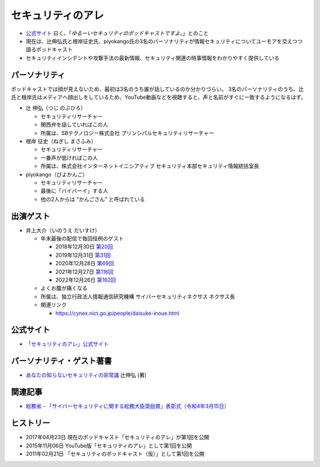 セキュリティのアレ
==================
.. glossary::
  セキュリティのアレ : せ

* `公式サイト <https://www.tsujileaks.com/>`_ 曰く、「`ゆるーいセキュリティのポッドキャストですよ。`」とのこと
* 現在は、辻伸弘氏と根岸征史氏、piyokango氏の3名のパーソナリティが情報セキュリティについてユーモアを交えつつ語るポッドキャスト
* セキュリティインシデントや攻撃手法の最新情報、セキュリティ関連の時事情報をわかりやすく提供している


パーソナリティ
--------------

ポッドキャストでは顔が見えないため、最初は3名のうち誰が話しているのか分かりづらい。
3名のパーソナリティのうち、辻氏と根岸氏はメディアへ顔出しをしているため、YouTube動画などを視聴すると、声と名前がすぐに一致するようになるはず。

* 辻 伸弘（つじ のぶひろ）
  
  * セキュリティリサーチャー
  * 関西弁を話していればこの人
  * 所属は、SBテクノロジー株式会社 プリンシパルセキュリティリサーチャー

* 根岸 征史（ねぎし まさふみ）

  * セキュリティリサーチャー
  * 一番声が低ければこの人
  * 所属は、株式会社インターネットイニシアティブ セキュリティ本部セキュリティ情報統括室長

* piyokango（ぴよかんご）

  * セキュリティリサーチャー
  * 最後に「バイバーイ」する人
  * 他の2人からは "かんごさん" と呼ばれている


出演ゲスト
----------

* 井上大介（いのうえ だいすけ）

  * 年末最後の配信で毎回恒例のゲスト

    * 2018年12月30日 `第20回 <https://www.tsujileaks.com/?p=510>`_
    * 2019年12月31日 `第31回 <https://www.tsujileaks.com/?p=563>`_
    * 2020年12月28日 `第69回 <https://www.tsujileaks.com/?p=780>`_
    * 2021年12月27日 `第116回 <https://www.tsujileaks.com/?p=1099>`_
    * 2022年12月26日 `第162回 <https://www.tsujileaks.com/?p=1381>`_

  * よくお腹が痛くなる
  * 所属は、独立行政法人情報通信研究機構 サイバーセキュリティネクサス ネクサス長
  * 関連リンク

    * https://cynex.nict.go.jp/people/daisuke-inoue.html


公式サイト
----------
* `「セキュリティのアレ」公式サイト <https://yurugengo.com/>`_


.. _パーソナリティ・ゲスト著書:

パーソナリティ・ゲスト著書
--------------------------

* `あなたの知らないセキュリティの非常識 <https://bookplus.nikkei.com/atcl/catalog/17/264340/>`_ 辻伸弘 (著)


関連記事
--------
* `総務省 - 「サイバーセキュリティに関する総務大臣奨励賞」表彰式（令和4年3月15日） <https://www.soumu.go.jp/photo_gallery/02koho03_03003831.html>`_


ヒストリー
----------
* 2017年04月23日 現在のポッドキャスト「セキュリティのアレ」が第1回を公開
* 2015年11月06日 YouTube版「セキュリティのアレ」として第1回を公開
* 2011年02月21日 「セキュリティのポッドキャスト（仮）」として第1回を公開
